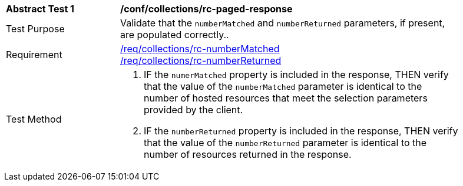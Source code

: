 [[ats_collections_rc-paged-response]]
[width="90%",cols="2,6a"]
|===
^|*Abstract Test {counter:ats-id}* |*/conf/collections/rc-paged-response*
^|Test Purpose |Validate that the `numberMatched` and `numberReturned` parameters, if present, are populated correctly..
^|Requirement |<<req_collections_rc-numberMatched,/req/collections/rc-numberMatched>> +
<<req_collections_rc-numberReturned,/req/collections/rc-numberReturned>>
^|Test Method |. IF the `numerMatched` property is included in the response, THEN verify that the value of the `numberMatched` parameter is identical to the number of hosted resources that meet the selection parameters provided by the client.
. IF the `numberReturned` property is included in the response, THEN verify that the value of the `numberReturned` parameter is identical to the number of resources returned in the response.
|===
